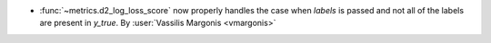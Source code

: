 - :func:`~metrics.d2_log_loss_score` now properly handles the case when `labels` is
  passed and not all of the labels are present in `y_true`.
  By :user:`Vassilis Margonis <vmargonis>`
